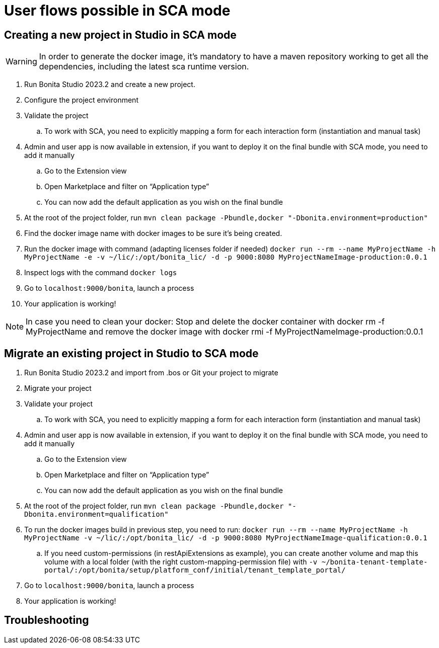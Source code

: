 = User flows possible in SCA mode
:page-aliases: ROOT:sca-user-flows.adoc
:experimental: // activate the 'menu' macro
:description: User flows possible in SCA mode

== Creating a new project in Studio in SCA mode

[WARNING]
====
In order to generate the docker image, it's mandatory to have a maven repository working to get all the dependencies, including the latest sca runtime version.
====

. Run Bonita Studio 2023.2 and create a new project.

. Configure the project environment

. Validate the project
.. To work with SCA, you need to explicitly mapping a form for each interaction form (instantiation and manual task)

. Admin and user app is now available in extension, if you want to deploy it on the final bundle with SCA mode, you need to add it manually

.. Go to the Extension view

.. Open Marketplace and filter  on “Application type”

.. You can now add the default application as you wish on the final bundle

. At the root of the project folder, run `mvn clean package -Pbundle,docker "-Dbonita.environment=production"` 

. Find the docker image name with docker images to be sure it's being created.

. Run the docker image with command (adapting licenses folder if needed) `docker run --rm --name MyProjectName -h MyProjectName -e -v ~/lic/:/opt/bonita_lic/ -d -p 9000:8080 MyProjectNameImage-production:0.0.1`

. Inspect logs with the command `docker logs` 

. Go to `localhost:9000/bonita`, launch a process

. Your application is working! 

[NOTE]
====
In case you need to clean your docker: Stop and delete the docker container with docker rm -f MyProjectName and remove the docker image with docker rmi -f MyProjectNameImage-production:0.0.1
====

== Migrate an existing project in Studio to SCA mode

. Run Bonita Studio 2023.2 and import from .bos or Git your project to migrate

. Migrate your project

. Validate your project

.. To work with SCA, you need to explicitly mapping a form for each interaction form (instantiation and manual task)

. Admin and user app is now available in extension, if you want to deploy it on the final bundle with SCA mode, you need to add it manually

.. Go to the Extension view

.. Open Marketplace and filter on “Application type”

.. You can now add the default application as you wish on the final bundle

. At the root of the project folder, run `mvn clean package -Pbundle,docker "-Dbonita.environment=qualification"`

. To run the docker images build in previous step, you need to run: `docker run --rm --name MyProjectName -h MyProjectName -v ~/lic/:/opt/bonita_lic/ -d -p 9000:8080 MyProjectNameImage-qualification:0.0.1`

 .. If you need custom-permissions (in restApiExtensions as example), you can create another volume and map this volume with a local folder (with the right custom-mapping-permission file) with `-v ~/bonita-tenant-template-portal/:/opt/bonita/setup/platform_conf/initial/tenant_template_portal/`

. Go to `localhost:9000/bonita`, launch a process

. Your application is working! 

[.troubleshooting-title]
== Troubleshooting

[.troubleshooting-section]
--

--